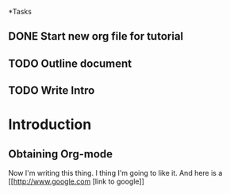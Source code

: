 *Tasks
** DONE Start new org file for tutorial
   CLOSED: [2016-01-29 Fri 06:26]
** TODO  Outline document
** TODO  Write Intro


* Introduction
** Obtaining Org-mode
Now I'm writing this thing. I thing I'm going to like it.
And here is a [[http://www.google.com [link to google]]
